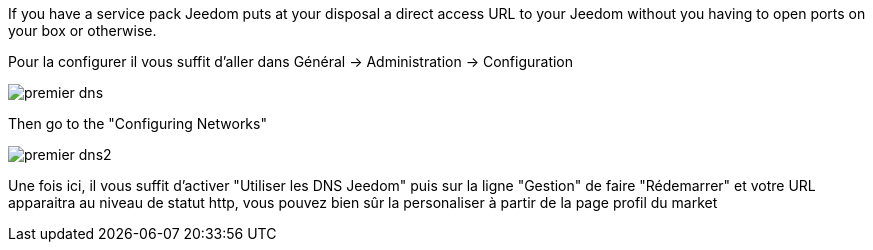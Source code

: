 If you have a service pack Jeedom puts at your disposal a direct access URL to your Jeedom without you having to open ports on your box or otherwise.

Pour la configurer il vous suffit d'aller dans Général → Administration → Configuration

image::../images/premier-dns.png[]

Then go to the "Configuring Networks"

image::../images/premier-dns2.png[]

Une fois ici, il vous suffit d'activer "Utiliser les DNS Jeedom" puis sur la ligne "Gestion" de faire "Rédemarrer" et votre URL apparaitra au niveau de statut http, vous pouvez bien sûr la personaliser à partir de la page profil du market
